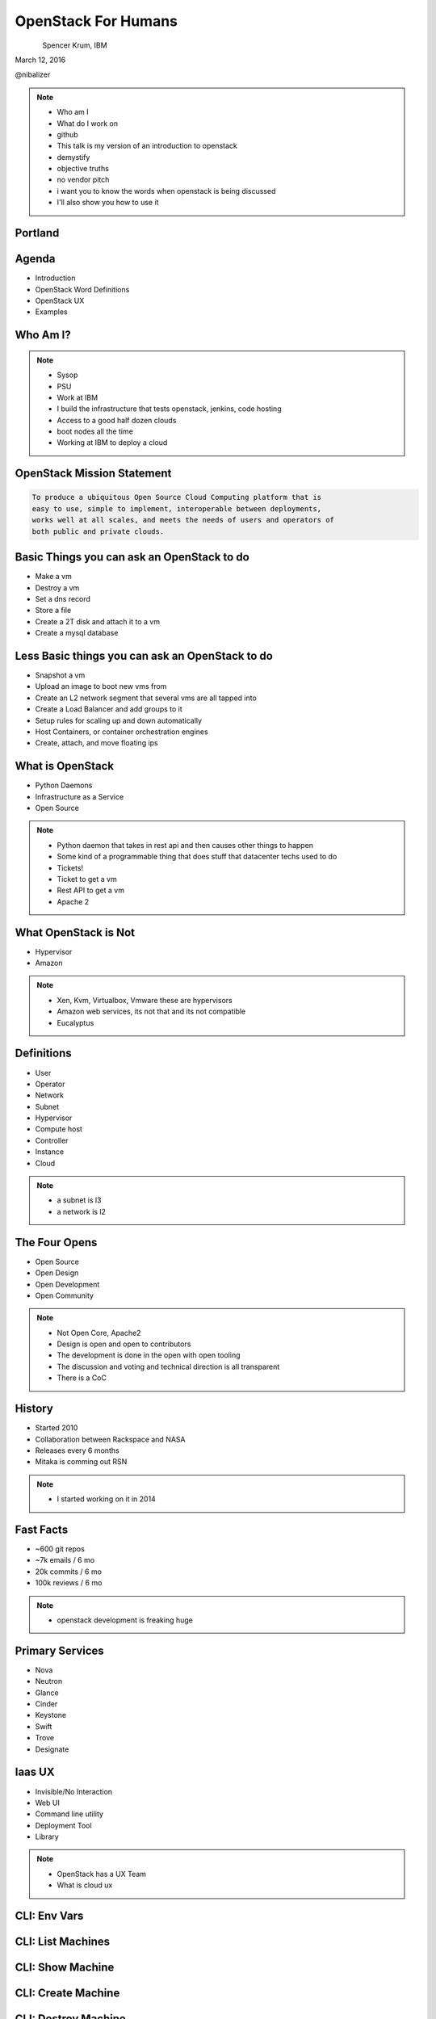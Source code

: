 
.. Secure Peer Networking with TINC slides file, created by
   hieroglyph-quickstart on Sun Nov 15 21:40:13 2015.


====================
OpenStack For Humans
====================

.. figure:: _static/cascadia_logo.png
   :align: left
   :width: 400px

Spencer Krum, IBM

March 12, 2016

@nibalizer

.. note::

   * Who am I
   * What do I work on
   * github
   * This talk is my version of an introduction to openstack
   * demystify
   * objective truths
   * no vendor pitch
   * i want you to know the words when openstack is being discussed
   * I'll also show you how to use it


Portland
========

.. figure:: _static/mt_hood.jpg
   :align: center




.. slide:: 
   :level: 2

   .. figure:: _static/openstack-cloud-software-vertical-large.png
      :align: center


.. slide:: 
   :level: 2

   .. figure:: _static/oh-snap-gif-1.gif
      :align: center

Agenda
======

* Introduction
* OpenStack Word Definitions
* OpenStack UX
* Examples


Who Am I?
=========


.. note::
    * Sysop
    * PSU
    * Work at IBM
    * I build the infrastructure that tests openstack, jenkins, code hosting
    * Access to a good half dozen clouds
    * boot nodes all the time
    * Working at IBM to deploy a cloud

OpenStack Mission Statement
===========================

.. code-block:: shell

    To produce a ubiquitous Open Source Cloud Computing platform that is
    easy to use, simple to implement, interoperable between deployments,
    works well at all scales, and meets the needs of users and operators of
    both public and private clouds.


Basic Things you can ask an OpenStack to do
===========================================

* Make a vm
* Destroy a vm
* Set a dns record
* Store a file
* Create a 2T disk and attach it to a vm
* Create a mysql database


Less Basic things you can ask an OpenStack to do
================================================

* Snapshot a vm
* Upload an image to boot new vms from
* Create an L2 network segment that several vms are all tapped into
* Create a Load Balancer and add groups to it
* Setup rules for scaling up and down automatically
* Host Containers, or container orchestration engines
* Create, attach, and move floating ips


What is OpenStack
=================


* Python Daemons
* Infrastructure as a Service
* Open Source


.. note::
    * Python daemon that takes in rest api and then causes other things to happen
    * Some kind of a programmable thing that does stuff that datacenter techs used to do
    * Tickets!
    * Ticket to get a vm
    * Rest API to get a vm
    * Apache 2




What OpenStack is Not
=====================


* Hypervisor
* Amazon


.. note::
    * Xen, Kvm, Virtualbox, Vmware these are hypervisors
    * Amazon web services, its not that and its not compatible
    * Eucalyptus


Definitions
===========

* User
* Operator
* Network
* Subnet
* Hypervisor
* Compute host
* Controller
* Instance
* Cloud

.. note::
    * a subnet is l3
    * a network is l2


The Four Opens
==============

* Open Source
* Open Design
* Open Development
* Open Community


.. note::
    * Not Open Core, Apache2
    * Design is open and open to contributors
    * The development is done in the open with open tooling
    * The discussion and voting and technical direction is all transparent
    * There is a CoC



History
=======

* Started 2010
* Collaboration between Rackspace and NASA
* Releases every 6 months
* Mitaka is comming out RSN

.. note::
    * I started working on it in 2014


Fast Facts
==========

* ~600 git repos
* ~7k emails / 6 mo
* 20k commits / 6 mo
* 100k reviews / 6 mo

.. note::
    * openstack development is freaking huge


Primary Services
================

* Nova
* Neutron
* Glance
* Cinder
* Keystone
* Swift
* Trove
* Designate



Iaas UX
=======

* Invisible/No Interaction
* Web UI
* Command line utility
* Deployment Tool
* Library

.. note::
    * OpenStack has a UX Team
    * What is cloud ux



.. slide:: 
   :level: 2

   .. figure:: _static/horizon_1.png
      :align: center

.. slide:: 
   :level: 2

   .. figure:: _static/horizon_2.png
      :align: center


CLI: Env Vars
=============

.. figure:: _static/env-vars.gif
   :align: center


CLI: List Machines
==================

.. figure:: _static/nova-list.gif
   :align: center


CLI: Show Machine
=================

.. figure:: _static/nova-show.gif
   :align: center


CLI: Create Machine
===================

.. figure:: _static/nova-boot.gif
   :align: center


CLI: Destroy Machine
====================

.. figure:: _static/nova-delete.gif
   :align: center

CLI: Future
===========

.. figure:: _static/openstack-server-list.gif
   :align: center

CLI: Recap
=============

Upload a new image

.. code-block:: shell

   nova list
   nova boot
   openstack server list
   openstack server create
   openstack flavor list
   openstack image list


CLI: Advanced
=============

Upload a new image

.. code-block:: shell

    openstack image create --disk-format qcow2 \
    --container-format bare --file mynixosimg.qcow nixos

CLI: Advanced
=============

Upload a file to swift

.. code-block:: shell

    openstack conatiner create test1
    openstack object create test1 mypicture.png


Deployment: List Hosts
======================

.. code-block:: shell

    $ ansible all -i openstack.py  --list-hosts
      hosts (1):
        cacti-hodor-dfc7a021-3d50-4c3c-8082-a0aecb6d3878


Deployment: Playbook
====================

.. code-block:: yaml

    ---
      - name: Foo
        hosts: localhost
        connection: local
        vars:
          FLAVOR: '8GB Standard Instance' 
          IMAGE_NAME: 'Ubuntu 14.04 LTS (Trusty Tahr) (PVHVM)'
          KEY_NAME: nibz
        tasks:
          - name: create instances
            os_server:
              name: "{{ item }}"
              image: "{{ IMAGE_NAME }}"
              key_name: "{{ KEY_NAME }}"
              wait: yes
              timeout: 200
              flavor: "{{ FLAVOR }}"
            with_items:
              - foo
              - bar
              - baz


Deployment: Boot Many Machines
==============================

.. code-block:: shell

    $: ansible-playbook -i openstack.py ansible_machines.yml 

    PLAY [Foo] *********************************************************************

    TASK [setup] *******************************************************************
    ok: [localhost]

    TASK [create instances] ********************************************************
    changed: [localhost] => (item=foo)
    changed: [localhost] => (item=bar)
    changed: [localhost] => (item=baz)

    PLAY RECAP *********************************************************************
    localhost                  : ok=2    changed=1    unreachable=0    failed=0   


Deployment: Results
==============================

.. code-block:: shell

    $: ansible all -i openstack.py --list-hosts
      hosts (5):
        twitch-hodor-4b73cb8d-d2b2-4dc6-a533-486d816e45f1
        bar
        foo
        baz
        cacti-hodor-dfc7a021-3d50-4c3c-8082-a0aecb6d3878



Library: Shade
==============

* Technically you can import the python-novaclient library directly
* Generally you don't want to do that
* Shade wraps all the libraries with a common model
* Nice things like rate limiting, exception handling


Library: OpenStack Client Config
================================

.. code-block:: yaml

    clouds:
      mordred:
        profile: hp
        auth:
          username: mordred@inaugust.com
          password: XXXXXXXXX
          project_name: mordred@inaugust.com
        region_name: region-b.geo-1
        dns_service_type: hpext:dns
        compute_api_version: 1.1
      monty:
        auth:
          auth_url: https://region-b.geo-1.identity.hpcloudsvc.com:35357/v2.0
          username: monty.taylor@hp.com
          password: XXXXXXXX
          project_name: monty.taylor@hp.com-default-tenant
        region_name: region-b.geo-1
        dns_service_type: hpext:dns


Library: Shade usage
====================

.. code-block:: python

    cloudname = sys.argv[1]
    cloud = shade.openstack_cloud(name=cloudname)
    image = filter_images('trusty', cloud.list_images())
    server_name = human_name + "-hodor-" + str(uuid.uuid4())

    cloud.create_server(server_name, image['id'], flavor['id'], key_name=key[0]['id'])


References
==========

* OpenStack Foundation Website: http://www.openstack.org/
* Ansible shade: https://github.com/ansible/ansible-modules-core/tree/devel/cloud/openstack
* Shade: http://git.openstack.org/cgit/openstack-infra/shade
* Tim Chavez on Ansible: http://busywait.com/using-ansible-to-concurrently-boot-openstack-vms/
* OS Client Config: http://docs.openstack.org/developer/os-client-config/
* Hodorv2: https://github.com/nibalizer/hodor
* Hodorv1: https://github.com/nibalizer/dotfiles/blob/master/local/bin/hodor



References (cont)
=================

* Nova Client http://docs.openstack.org/developer/python-novaclient/api.html
* OpenStack Client: http://docs.openstack.org/developer/python-openstackclient/
* OpenStack UX Team: https://wiki.openstack.org/wiki/UX
* Getting started contributing https://wiki.openstack.org/wiki/How_To_Contribute
* Ansible openstack inventory: https://github.com/ansible/ansible/blob/devel/contrib/inventory/openstack.py
* Terraform OpenStack provider: https://www.terraform.io/docs/providers/openstack/index.html



Thank You + Questions
=====================

.. figure:: _static/spencer_face.jpg
   :align: left

Spencer Krum

IBM

@nibalizer

nibz@spencerkrum.com

https://github.com/nibalizer/talk-openstack_for_humans


